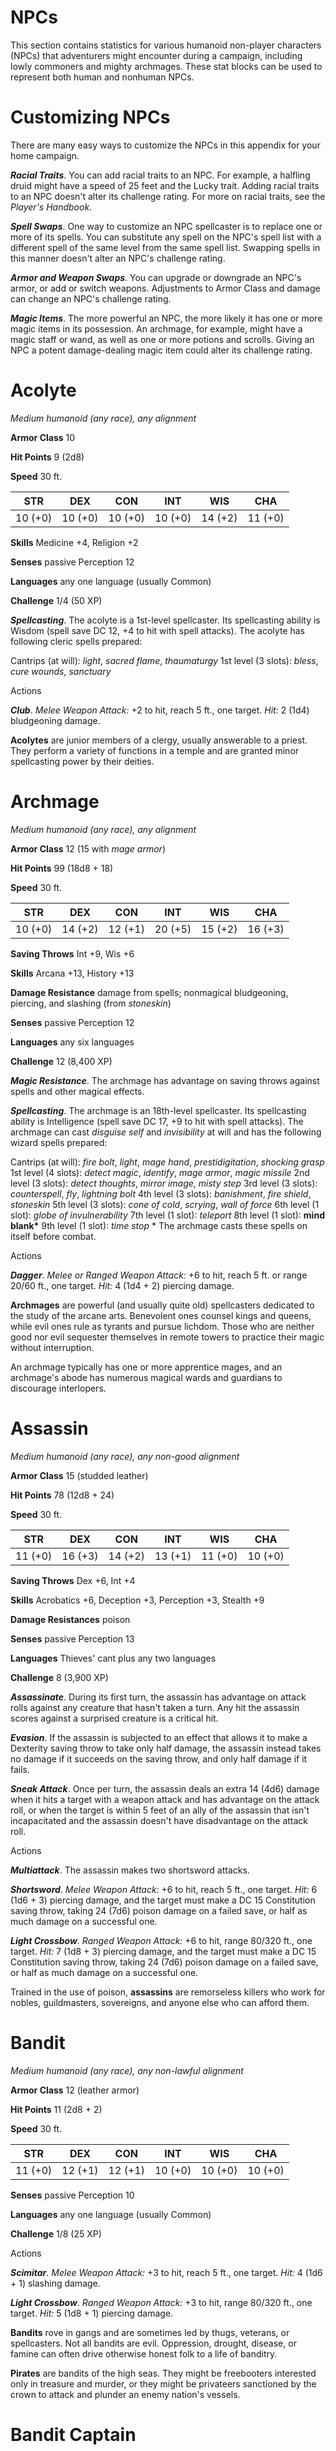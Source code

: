 #+STARTUP: content showstars indent
#+FILETAGS: npc

* NPCs
  :PROPERTIES:
  :CUSTOM_ID: npcs
  :END:

This section contains statistics for various humanoid non-player
characters (NPCs) that adventurers might encounter during a campaign,
including lowly commoners and mighty archmages. These stat blocks can be
used to represent both human and nonhuman NPCs.

* Customizing NPCs
  :PROPERTIES:
  :CUSTOM_ID: customizing-npcs
  :END:

There are many easy ways to customize the NPCs in this appendix for your
home campaign.

*/Racial Traits/*. You can add racial traits to an NPC. For example, a
halfling druid might have a speed of 25 feet and the Lucky trait. Adding
racial traits to an NPC doesn't alter its challenge rating. For more on
racial traits, see the /Player's Handbook/.

*/Spell Swaps/*. One way to customize an NPC spellcaster is to replace
one or more of its spells. You can substitute any spell on the NPC's
spell list with a different spell of the same level from the same spell
list. Swapping spells in this manner doesn't alter an NPC's challenge
rating.

*/Armor and Weapon Swaps/*. You can upgrade or downgrade an NPC's armor,
or add or switch weapons. Adjustments to Armor Class and damage can
change an NPC's challenge rating.

*/Magic Items/*. The more powerful an NPC, the more likely it has one or
more magic items in its possession. An archmage, for example, might have
a magic staff or wand, as well as one or more potions and scrolls.
Giving an NPC a potent damage-dealing magic item could alter its
challenge rating.

* Acolyte
  :PROPERTIES:
  :CUSTOM_ID: acolyte
  :END:

/Medium humanoid (any race), any alignment/

*Armor Class* 10

*Hit Points* 9 (2d8)

*Speed* 30 ft.

| STR     | DEX     | CON     | INT     | WIS     | CHA     |
|---------+---------+---------+---------+---------+---------|
| 10 (+0) | 10 (+0) | 10 (+0) | 10 (+0) | 14 (+2) | 11 (+0) |

*Skills* Medicine +4, Religion +2

*Senses* passive Perception 12

*Languages* any one language (usually Common)

*Challenge* 1/4 (50 XP)

*/Spellcasting/*. The acolyte is a 1st-level spellcaster. Its
spellcasting ability is Wisdom (spell save DC 12, +4 to hit with spell
attacks). The acolyte has following cleric spells prepared:

Cantrips (at will): /light/, /sacred flame/, /thaumaturgy/ 1st level (3
slots): /bless/, /cure wounds/, /sanctuary/

****** Actions
       :PROPERTIES:
       :CUSTOM_ID: actions
       :END:

*/Club/*. /Melee Weapon Attack:/ +2 to hit, reach 5 ft., one target.
/Hit:/ 2 (1d4) bludgeoning damage.

*Acolytes* are junior members of a clergy, usually answerable to a
priest. They perform a variety of functions in a temple and are granted
minor spellcasting power by their deities.

* Archmage
  :PROPERTIES:
  :CUSTOM_ID: archmage
  :END:

/Medium humanoid (any race), any alignment/

*Armor Class* 12 (15 with /mage armor/)

*Hit Points* 99 (18d8 + 18)

*Speed* 30 ft.

| STR     | DEX     | CON     | INT     | WIS     | CHA     |
|---------+---------+---------+---------+---------+---------|
| 10 (+0) | 14 (+2) | 12 (+1) | 20 (+5) | 15 (+2) | 16 (+3) |

*Saving Throws* Int +9, Wis +6

*Skills* Arcana +13, History +13

*Damage Resistance* damage from spells; nonmagical bludgeoning,
piercing, and slashing (from /stoneskin/)

*Senses* passive Perception 12

*Languages* any six languages

*Challenge* 12 (8,400 XP)

*/Magic Resistance/*. The archmage has advantage on saving throws
against spells and other magical effects.

*/Spellcasting/*. The archmage is an 18th-level spellcaster. Its
spellcasting ability is Intelligence (spell save DC 17, +9 to hit with
spell attacks). The archmage can cast /disguise self/ and /invisibility/
at will and has the following wizard spells prepared:

Cantrips (at will): /fire bolt/, /light/, /mage hand/,
/prestidigitation/, /shocking grasp/ 1st level (4 slots): /detect
magic/, /identify/, /mage armor/, /magic missile/ 2nd level (3 slots):
/detect thoughts/, /mirror image/, /misty step/ 3rd level (3 slots):
/counterspell/, /fly/, /lightning bolt/ 4th level (3 slots):
/banishment/, /fire shield/, /stoneskin/ 5th level (3 slots): /cone of
cold/, /scrying/, /wall of force/ 6th level (1 slot): /globe of
invulnerability/ 7th level (1 slot): /teleport/ 8th level (1 slot):
*mind blank** 9th level (1 slot): /time stop/ * The archmage casts these
spells on itself before combat.

****** Actions
       :PROPERTIES:
       :CUSTOM_ID: actions-1
       :END:

*/Dagger/*. /Melee or Ranged Weapon Attack:/ +6 to hit, reach 5 ft. or
range 20/60 ft., one target. /Hit:/ 4 (1d4 + 2) piercing damage.

*Archmages* are powerful (and usually quite old) spellcasters dedicated
to the study of the arcane arts. Benevolent ones counsel kings and
queens, while evil ones rule as tyrants and pursue lichdom. Those who
are neither good nor evil sequester themselves in remote towers to
practice their magic without interruption.

An archmage typically has one or more apprentice mages, and an
archmage's abode has numerous magical wards and guardians to discourage
interlopers.

* Assassin
  :PROPERTIES:
  :CUSTOM_ID: assassin
  :END:

/Medium humanoid (any race), any non-good alignment/

*Armor Class* 15 (studded leather)

*Hit Points* 78 (12d8 + 24)

*Speed* 30 ft.

| STR     | DEX     | CON     | INT     | WIS     | CHA     |
|---------+---------+---------+---------+---------+---------|
| 11 (+0) | 16 (+3) | 14 (+2) | 13 (+1) | 11 (+0) | 10 (+0) |

*Saving Throws* Dex +6, Int +4

*Skills* Acrobatics +6, Deception +3, Perception +3, Stealth +9

*Damage Resistances* poison

*Senses* passive Perception 13

*Languages* Thieves' cant plus any two languages

*Challenge* 8 (3,900 XP)

*/Assassinate/*. During its first turn, the assassin has advantage on
attack rolls against any creature that hasn't taken a turn. Any hit the
assassin scores against a surprised creature is a critical hit.

*/Evasion/*. If the assassin is subjected to an effect that allows it to
make a Dexterity saving throw to take only half damage, the assassin
instead takes no damage if it succeeds on the saving throw, and only
half damage if it fails.

*/Sneak Attack/*. Once per turn, the assassin deals an extra 14 (4d6)
damage when it hits a target with a weapon attack and has advantage on
the attack roll, or when the target is within 5 feet of an ally of the
assassin that isn't incapacitated and the assassin doesn't have
disadvantage on the attack roll.

****** Actions
       :PROPERTIES:
       :CUSTOM_ID: actions-2
       :END:

*/Multiattack/*. The assassin makes two shortsword attacks.

*/Shortsword/*. /Melee Weapon Attack:/ +6 to hit, reach 5 ft., one
target. /Hit:/ 6 (1d6 + 3) piercing damage, and the target must make a
DC 15 Constitution saving throw, taking 24 (7d6) poison damage on a
failed save, or half as much damage on a successful one.

*/Light Crossbow/*. /Ranged Weapon Attack:/ +6 to hit, range 80/320 ft.,
one target. /Hit:/ 7 (1d8 + 3) piercing damage, and the target must make
a DC 15 Constitution saving throw, taking 24 (7d6) poison damage on a
failed save, or half as much damage on a successful one.

Trained in the use of poison, *assassins* are remorseless killers who
work for nobles, guildmasters, sovereigns, and anyone else who can
afford them.

* Bandit
  :PROPERTIES:
  :CUSTOM_ID: bandit
  :END:

/Medium humanoid (any race), any non-lawful alignment/

*Armor Class* 12 (leather armor)

*Hit Points* 11 (2d8 + 2)

*Speed* 30 ft.

| STR     | DEX     | CON     | INT     | WIS     | CHA     |
|---------+---------+---------+---------+---------+---------|
| 11 (+0) | 12 (+1) | 12 (+1) | 10 (+0) | 10 (+0) | 10 (+0) |

*Senses* passive Perception 10

*Languages* any one language (usually Common)

*Challenge* 1/8 (25 XP)

****** Actions
       :PROPERTIES:
       :CUSTOM_ID: actions-3
       :END:

*/Scimitar/*. /Melee Weapon Attack:/ +3 to hit, reach 5 ft., one target.
/Hit:/ 4 (1d6 + 1) slashing damage.

*/Light Crossbow/*. /Ranged Weapon Attack:/ +3 to hit, range 80/320 ft.,
one target. /Hit:/ 5 (1d8 + 1) piercing damage.

*Bandits* rove in gangs and are sometimes led by thugs, veterans, or
spellcasters. Not all bandits are evil. Oppression, drought, disease, or
famine can often drive otherwise honest folk to a life of banditry.

*Pirates* are bandits of the high seas. They might be freebooters
interested only in treasure and murder, or they might be privateers
sanctioned by the crown to attack and plunder an enemy nation's vessels.

* Bandit Captain
  :PROPERTIES:
  :CUSTOM_ID: bandit-captain
  :END:

/Medium humanoid (any race), any non-lawful alignment/

*Armor Class* 15 (studded leather)

*Hit Points* 65 (10d8 + 20)

*Speed* 30 ft.

| STR     | DEX     | CON     | INT     | WIS     | CHA     |
|---------+---------+---------+---------+---------+---------|
| 15 (+2) | 16 (+3) | 14 (+2) | 14 (+2) | 11 (+0) | 14 (+2) |

*Saving Throws* Str +4, Dex +5, Wis +2

*Skills* Athletics +4, Deception +4

*Senses* passive Perception 10

*Languages* any two languages

*Challenge* 2 (450 XP)

****** Actions
       :PROPERTIES:
       :CUSTOM_ID: actions-4
       :END:

*/Multiattack/*. The captain makes three melee attacks: two with its
scimitar and one with its dagger. Or the captain makes two ranged
attacks with its daggers.

*/Scimitar/*. /Melee Weapon Attack:/ +5 to hit, reach 5 ft., one target.
/Hit:/ 6 (1d6 + 3) slashing damage.

*/Dagger/*. /Melee or Ranged Weapon Attack:/ +5 to hit, reach 5 ft. or
range 20/60 ft., one target. /Hit:/ 5 (1d4 + 2) piercing damage.

****** Reactions
       :PROPERTIES:
       :CUSTOM_ID: reactions
       :END:

*/Parry/*. The captain adds 2 to its AC against one melee attack that
would hit it. To do so, the captain must see the attacker and be
wielding a melee weapon.

It takes a strong personality, ruthless cunning, and a silver tongue to
keep a gang of bandits in line. The *bandit captain* has these qualities
in spades.

In addition to managing a crew of selfish malcontents, the *pirate
captain* is a variation of the bandit captain, with a ship to protect
and command. To keep the crew in line, the captain must mete out rewards
and punishment on a regular basis.

More than treasure, a bandit captain or pirate captain craves infamy. A
prisoner who appeals to the captain's vanity or ego is more likely to be
treated fairly than a prisoner who does not or claims not to know
anything of the captain's colorful reputation.

* Berserker
  :PROPERTIES:
  :CUSTOM_ID: berserker
  :END:

/Medium humanoid (any race), any chaotic alignment/

*Armor Class* 13 (hide armor)

*Hit Points* 67 (9d8 + 27)

*Speed* 30 ft.

| STR     | DEX     | CON     | INT    | WIS     | CHA    |
|---------+---------+---------+--------+---------+--------|
| 16 (+3) | 12 (+1) | 17 (+3) | 9 (-1) | 11 (+0) | 9 (-1) |

*Senses* passive Perception 10

*Languages* any one language (usually Common)

*Challenge* 2 (450 XP)

*/Reckless/*. At the start of its turn, the berserker can gain advantage
on all melee weapon attack rolls during that turn, but attack rolls
against it have advantage until the start of its next turn.

****** Actions
       :PROPERTIES:
       :CUSTOM_ID: actions-5
       :END:

*/Greataxe/*. /Melee Weapon Attack:/ +5 to hit, reach 5 ft., one target.
/Hit:/ 9 (1d12 + 3) slashing damage.

Hailing from uncivilized lands, unpredictable *berserkers* come together
in war parties and seek conflict wherever they can find it.

* Commoner
  :PROPERTIES:
  :CUSTOM_ID: commoner
  :END:

/Medium humanoid (any race), any alignment/

*Armor Class* 10

*Hit Points* 4 (1d8)

*Speed* 30 ft.

| STR     | DEX     | CON     | INT     | WIS     | CHA     |
|---------+---------+---------+---------+---------+---------|
| 10 (+0) | 10 (+0) | 10 (+0) | 10 (+0) | 10 (+0) | 10 (+0) |

*Senses* passive Perception 10

*Languages* any one language (usually Common)

*Challenge* 0 (10 XP)

****** Actions
       :PROPERTIES:
       :CUSTOM_ID: actions-6
       :END:

*/Club/*. /Melee Weapon Attack:/ +2 to hit, reach 5 ft., one target.
/Hit:/ 2 (1d4) bludgeoning damage.

*Commoners* include peasants, serfs, slaves, servants, pilgrims,
merchants, artisans, and hermits.

* Cultist
  :PROPERTIES:
  :CUSTOM_ID: cultist
  :END:

/Medium humanoid (any race), any non-good alignment/

*Armor Class* 12 (leather armor)

*Hit Points* 9 (2d8)

*Speed* 30 ft.

| STR     | DEX     | CON     | INT     | WIS     | CHA     |
|---------+---------+---------+---------+---------+---------|
| 11 (+0) | 12 (+1) | 10 (+0) | 10 (+0) | 11 (+0) | 10 (+0) |

*Skills* Deception +2, Religion +2

*Senses* passive Perception 10

*Languages* any one language (usually Common)

*Challenge* 1/8 (25 XP)

*/Dark Devotion/*. The cultist has advantage on saving throws against
being charmed or frightened.

****** Actions
       :PROPERTIES:
       :CUSTOM_ID: actions-7
       :END:

*/Scimitar/*. /Melee Weapon Attack:/ +3 to hit, reach 5 ft., one
creature. /Hit:/ 4 (1d6 + 1) slashing damage.

*Cultists* swear allegiance to dark powers such as elemental princes,
demon lords, or archdevils. Most conceal their loyalties to avoid being
ostracized, imprisoned, or executed for their beliefs. Unlike evil
acolytes, cultists often show signs of insanity in their beliefs and
practices.

* Cult Fanatic
  :PROPERTIES:
  :CUSTOM_ID: cult-fanatic
  :END:

/Medium humanoid (any race), any non-good alignment/

*Armor Class* 13 (leather armor)

*Hit Points* 33 (6d8 + 6)

*Speed* 30 ft.

| STR     | DEX     | CON     | INT     | WIS     | CHA     |
|---------+---------+---------+---------+---------+---------|
| 11 (+0) | 14 (+2) | 12 (+1) | 10 (+0) | 13 (+1) | 14 (+2) |

*Skills* Deception +4, Persuasion +4, Religion +2

*Senses* passive Perception 11

*Languages* any one language (usually Common)

*Challenge* 2 (450 XP)

*/Dark Devotion/*. The fanatic has advantage on saving throws against
being charmed or frightened.

*/Spellcasting/*. The fanatic is a 4th-level spellcaster. Its
spellcasting ability is Wisdom (spell save DC 11, +3 to hit with spell
attacks). The fanatic has the following cleric spells prepared:

Cantrips (at will): /light/, /sacred flame/, /thaumaturgy/ 1st level (4
slots): /command/, /inflict wounds/, /shield of faith/ 2nd level (3
slots): /hold person/, /spiritual weapon/

****** Actions
       :PROPERTIES:
       :CUSTOM_ID: actions-8
       :END:

*/Multiattack/*. The fanatic makes two melee attacks.

*/Dagger/*. /Melee or Ranged Weapon Attack:/ +4 to hit, reach 5 ft. or
range 20/60 ft., one creature. /Hit:/ 4 (1d4 + 2) piercing damage.

*Fanatics* are often part of a cult's leadership, using their charisma
and dogma to influence and prey on those of weak will. Most are
interested in personal power above all else.

* Druid
  :PROPERTIES:
  :CUSTOM_ID: druid
  :END:

/Medium humanoid (any race), any alignment/

*Armor Class* 11 (16 with /barkskin/)

*Hit Points* 27 (5d8 + 5)

*Speed* 30 ft.

| STR     | DEX     | CON     | INT     | WIS     | CHA     |
|---------+---------+---------+---------+---------+---------|
| 10 (+0) | 12 (+1) | 13 (+1) | 12 (+1) | 15 (+2) | 11 (+0) |

*Skills* Medicine +4, Nature +3, Perception +4

*Senses* passive Perception 14

*Languages* Druidic plus any two languages

*Challenge* 2 (450 XP)

*/Spellcasting/*. The druid is a 4th-level spellcaster. Its spellcasting
ability is Wisdom (spell save DC 12, +4 to hit with spell attacks). It
has the following druid spells prepared:

Cantrips (at will): /druidcraft/, /produce flame/, /shillelagh/ 1st
level (4 slots): /entangle/, /longstrider/, /speak with animals/,
/thunderwave/ 2nd level (3 slots): /animal messenger/, /barkskin/

****** Actions
       :PROPERTIES:
       :CUSTOM_ID: actions-9
       :END:

*/Quarterstaff/*. /Melee Weapon Attack:/ +2 to hit (+4 to hit with
/shillelagh/), reach 5 ft., one target. /Hit:/ 3 (1d6) bludgeoning
damage, 4 (1d8) bludgeoning damage if wielded with two hands, or 6 (1d8
+ 2) bludgeoning damage with /shillelagh/.

*Druids* dwell in forests and other secluded wilderness locations, where
they protect the natural world from monsters and the encroachment of
civilization. Some are *tribal shamans* who heal the sick, pray to
animal spirits, and provide spiritual guidance.

* Gladiator
  :PROPERTIES:
  :CUSTOM_ID: gladiator
  :END:

/Medium humanoid (any race), any alignment/

*Armor Class* 16 (studded leather, shield)

*Hit Points* 112 (15d8 + 45)

*Speed* 30 ft.

| STR     | DEX     | CON     | INT     | WIS     | CHA     |
|---------+---------+---------+---------+---------+---------|
| 18 (+4) | 15 (+2) | 16 (+3) | 10 (+0) | 12 (+1) | 15 (+2) |

*Saving Throws* Str +7, Dex +5, Con +6

*Skills* Athletics +10, Intimidation +5

*Senses* passive Perception 11

*Languages* any one language (usually Common)

*Challenge* 5 (1,800 XP)

*/Brave/*. The gladiator has advantage on saving throws against being
frightened.

*/Brute/*. A melee weapon deals one extra die of its damage when the
gladiator hits with it (included in the attack).

****** Actions
       :PROPERTIES:
       :CUSTOM_ID: actions-10
       :END:

*/Multiattack/*. The gladiator makes three melee attacks or two ranged
attacks.

*/Spear/*. /Melee or Ranged Weapon Attack:/ +7 to hit, reach 5 ft. and
range 20/60 ft., one target. /Hit:/ 11 (2d6 + 4) piercing damage, or 13
(2d8 + 4) piercing damage if used with two hands to make a melee attack.

*/Shield Bash/*. /Melee Weapon Attack:/ +7 to hit, reach 5 ft., one
creature. /Hit:/ 9 (2d4 + 4) bludgeoning damage. If the target is a
Medium or smaller creature, it must succeed on a DC 15 Strength saving
throw or be knocked prone.

****** Reactions
       :PROPERTIES:
       :CUSTOM_ID: reactions-1
       :END:

*/Parry/*. The gladiator adds 3 to its AC against one melee attack that
would hit it. To do so, the gladiator must see the attacker and be
wielding a melee weapon.

*Gladiators* battle for the entertainment of raucous crowds. Some
gladiators are brutal pit fighters who treat each match as a
life-or-death struggle, while others are professional duelists who
command huge fees but rarely fight to the death.

* Guard
  :PROPERTIES:
  :CUSTOM_ID: guard
  :END:

/Medium humanoid (any race), any alignment/

*Armor Class* 16 (chain shirt, shield)

*Hit Points* 11 (2d8 + 2)

*Speed* 30 ft.

| STR     | DEX     | CON     | INT     | WIS     | CHA     |
|---------+---------+---------+---------+---------+---------|
| 13 (+1) | 12 (+1) | 12 (+1) | 10 (+0) | 11 (+0) | 10 (+0) |

*Skills* Perception +2

*Senses* passive Perception 12

*Languages* any one language (usually Common)

*Challenge* 1/8 (25 XP)

****** Actions
       :PROPERTIES:
       :CUSTOM_ID: actions-11
       :END:

*/Spear/*. /Melee or Ranged Weapon Attack:/ +3 to hit, reach 5 ft. or
range 20/60 ft., one target. /Hit:/ 4 (1d6 + 1) piercing damage, or 5
(1d8 + 1) piercing damage if used with two hands to make a melee attack.

*Guards* include members of a city watch, sentries in a citadel or
fortified town, and the bodyguards of merchants and nobles.

* Knight
  :PROPERTIES:
  :CUSTOM_ID: knight
  :END:

/Medium humanoid (any race), any alignment/

*Armor Class* 18 (plate)

*Hit Points* 52 (8d8 + 16)

*Speed* 30 ft.

| STR     | DEX     | CON     | INT     | WIS     | CHA     |
|---------+---------+---------+---------+---------+---------|
| 16 (+3) | 11 (+0) | 14 (+2) | 11 (+0) | 11 (+0) | 15 (+2) |

*Saving Throws* Con +4, Wis +2

*Senses* passive Perception 10

*Languages* any one language (usually Common)

*Challenge* 3 (700 XP)

*/Brave/*. The knight has advantage on saving throws against being
frightened.

****** Actions
       :PROPERTIES:
       :CUSTOM_ID: actions-12
       :END:

*/Multiattack/*. The knight makes two melee attacks.

*/Greatsword/*. /Melee Weapon Attack:/ +5 to hit, reach 5 ft., one
target. /Hit:/ 10 (2d6 + 3) slashing damage.

*/Heavy Crossbow/*. /Ranged Weapon Attack:/ +2 to hit, range 100/400
ft., one target. /Hit:/ 5 (1d10) piercing damage.

*/Leadership (Recharges after a Short or Long Rest)/*. For 1 minute, the
knight can utter a special command or warning whenever a nonhostile
creature that it can see within 30 feet of it makes an attack roll or a
saving throw. The creature can add a d4 to its roll provided it can hear
and understand the knight. A creature can benefit from only one
Leadership die at a time. This effect ends if the knight is
incapacitated.

****** Reactions
       :PROPERTIES:
       :CUSTOM_ID: reactions-2
       :END:

*/Parry/*. The knight adds 2 to its AC against one melee attack that
would hit it. To do so, the knight must see the attacker and be wielding
a melee weapon.

*Knights* are warriors who pledge service to rulers, religious orders,
and noble causes. A knight's alignment determines the extent to which a
pledge is honored. Whether undertaking a quest or patrolling a realm, a
knight often travels with an entourage that includes squires and
hirelings who are commoners.

* Mage
  :PROPERTIES:
  :CUSTOM_ID: mage
  :END:

/Medium humanoid (any race), any alignment/

*Armor Class* 12 (15 with /mage armor/)

*Hit Points* 40 (9d8)

*Speed* 30 ft.

| STR    | DEX     | CON     | INT     | WIS     | CHA     |
|--------+---------+---------+---------+---------+---------|
| 9 (-1) | 14 (+2) | 11 (+0) | 17 (+3) | 12 (+1) | 11 (+0) |

*Saving Throws* Int +6, Wis +4

*Skills* Arcana +6, History +6

*Senses* passive Perception 11

*Languages* any four languages

*Challenge* 6 (2,300 XP)

*/Spellcasting/*. The mage is a 9th-level spellcaster. Its spellcasting
ability is Intelligence (spell save DC 14, +6 to hit with spell
attacks). The mage has the following wizard spells prepared:

Cantrips (at will): /fire bolt/, /light/, /mage hand/,
/prestidigitation/ 1st level (4 slots): /detect magic/, /mage armor/,
/magic missile/, /shield/ 2nd level (3 slots): /misty step/,
/suggestion/ 3rd level (3 slots): /counterspell/, /fireball/, /fly/ 4th
level (3 slots): /greater invisibility/, /ice storm/ 5th level (1 slot):
/cone of cold/

****** Actions
       :PROPERTIES:
       :CUSTOM_ID: actions-13
       :END:

*/Dagger/*. /Melee or Ranged Weapon Attack:/ +5 to hit, reach 5 ft. or
range 20/60 ft., one target. /Hit:/ 4 (1d4 + 1) piercing damage.

*Mages* spend their lives in the study and practice of magic.
Good-aligned mages offer counsel to nobles and others in power, while
evil mages dwell in isolated sites to perform unspeakable experiments
without interference.

* Noble
  :PROPERTIES:
  :CUSTOM_ID: noble
  :END:

/Medium humanoid (any race), any alignment/

*Armor Class* 15 (breastplate)

*Hit Points* 9 (2d8)

*Speed* 30 ft.

| STR     | DEX     | CON     | INT     | WIS     | CHA     |
|---------+---------+---------+---------+---------+---------|
| 11 (+0) | 12 (+1) | 11 (+0) | 12 (+1) | 14 (+2) | 16 (+3) |

*Skills* Deception +5, Insight +4, Persuasion +5

*Senses* passive Perception 12

*Languages* any two languages

*Challenge* 1/8 (25 XP)

****** Actions
       :PROPERTIES:
       :CUSTOM_ID: actions-14
       :END:

*/Rapier/*. /Melee Weapon Attack:/ +3 to hit, reach 5 ft., one target.
/Hit:/ 5 (1d8 + 1) piercing damage.

****** Reactions
       :PROPERTIES:
       :CUSTOM_ID: reactions-3
       :END:

*/Parry/*. The noble adds 2 to its AC against one melee attack that
would hit it. To do so, the noble must see the attacker and be wielding
a melee weapon.

*Nobles* wield great authority and influence as members of the upper
class, possessing wealth and connections that can make them as powerful
as monarchs and generals. A noble often travels in the company of
guards, as well as servants who are commoners.

The noble's statistics can also be used to represent *courtiers* who
aren't of noble birth.

* Priest
  :PROPERTIES:
  :CUSTOM_ID: priest
  :END:

/Medium humanoid (any race), any alignment/

*Armor Class* 13 (chain shirt)

*Hit Points* 27 (5d8 + 5)

*Speed* 30 ft.

| STR     | DEX     | CON     | INT     | WIS     | CHA     |
|---------+---------+---------+---------+---------+---------|
| 10 (+0) | 10 (+0) | 12 (+1) | 13 (+1) | 16 (+3) | 13 (+1) |

*Skills* Medicine +7, Persuasion +3, Religion +5

*Senses* passive Perception 13

*Languages* any two languages

*Challenge* 2 (450 XP)

*/Divine Eminence/*. As a bonus action, the priest can expend a spell
slot to cause its melee weapon attacks to magically deal an extra 10
(3d6) radiant damage to a target on a hit. This benefit lasts until the
end of the turn. If the priest expends a spell slot of 2nd level or
higher, the extra damage increases by 1d6 for each level above 1st.

*/Spellcasting/*. The priest is a 5th-level spellcaster. Its
spellcasting ability is Wisdom (spell save DC 13, +5 to hit with spell
attacks). The priest has the following cleric spells prepared:

Cantrips (at will): /light/, /sacred flame/, /thaumaturgy/ 1st level (4
slots): /cure wounds/, /guiding bolt/, /sanctuary/ 2nd level (3 slots):
/lesser restoration/, /spiritual weapon/ 3rd level (2 slots): /dispel
magic/, /spirit guardians/

****** Actions
       :PROPERTIES:
       :CUSTOM_ID: actions-15
       :END:

*/Mace/*. /Melee Weapon Attack:/ +2 to hit, reach 5 ft., one target.
/Hit:/ 3 (1d6) bludgeoning damage.

*Priests* bring the teachings of their gods to the common folk. They are
the spiritual leaders of temples and shrines and often hold positions of
influence in their communities. Evil priests might work openly under a
tyrant, or they might be the leaders of religious sects hidden in the
shadows of good society, overseeing depraved rites.

A priest typically has one or more acolytes to help with religious
ceremonies and other sacred duties.

* Scout
  :PROPERTIES:
  :CUSTOM_ID: scout
  :END:

/Medium humanoid (any race), any alignment/

*Armor Class* 13 (leather armor)

*Hit Points* 16 (3d8 + 3)

*Speed* 30 ft.

| STR     | DEX     | CON     | INT     | WIS     | CHA     |
|---------+---------+---------+---------+---------+---------|
| 11 (+0) | 14 (+2) | 12 (+1) | 11 (+0) | 13 (+1) | 11 (+0) |

*Skills* Nature +4, Perception +5, Stealth +6, Survival +5

*Senses* passive Perception 15

*Languages* any one language (usually Common)

*Challenge* 1/2 (100 XP)

*/Keen Hearing and Sight/*. The scout has advantage on Wisdom
(Perception) checks that rely on hearing or sight.

****** Actions
       :PROPERTIES:
       :CUSTOM_ID: actions-16
       :END:

*/Multiattack/*. The scout makes two melee attacks or two ranged
attacks.

*/Shortsword/*. /Melee Weapon Attack:/ +4 to hit, reach 5 ft., one
target. /Hit:/ 5 (1d6 + 2) piercing damage.

*/Longbow/*. /Ranged Weapon Attack:/ +4 to hit, ranged 150/600 ft., one
target. /Hit:/ 6 (1d8 + 2) piercing damage.

*Scouts* are skilled hunters and trackers who offer their services for a
fee. Most hunt wild game, but a few work as bounty hunters, serve as
guides, or provide military reconnaissance.

* Spy
  :PROPERTIES:
  :CUSTOM_ID: spy
  :END:

/Medium humanoid (any race), any alignment/

*Armor Class* 12

*Hit Points* 27 (6d8)

*Speed* 30 ft.

| STR     | DEX     | CON     | INT     | WIS     | CHA     |
|---------+---------+---------+---------+---------+---------|
| 10 (+0) | 15 (+2) | 10 (+0) | 12 (+1) | 14 (+2) | 16 (+3) |

*Skills* Deception +5, Insight +4, Investigation +5, Perception +6,
Persuasion +5, Sleight of Hand +4, Stealth +4

*Senses* passive Perception 16

*Languages* any two languages

*Challenge* 1 (200 XP)

*/Cunning Action/*. On each of its turns, the spy can use a bonus action
to take the Dash, Disengage, or Hide action.

*/Sneak Attack (1/Turn)/*. The spy deals an extra 7 (2d6) damage when it
hits a target with a weapon attack and has advantage on the attack roll,
or when the target is within 5 feet of an ally of the spy that isn't
incapacitated and the spy doesn't have disadvantage on the attack roll.

****** Actions
       :PROPERTIES:
       :CUSTOM_ID: actions-17
       :END:

*/Multiattack/*. The spy makes two melee attacks.

*/Shortsword/*. /Melee Weapon Attack:/ +4 to hit, reach 5 ft., one
target. /Hit:/ 5 (1d6 + 2) piercing damage.

*/Hand Crossbow/*. /Ranged Weapon Attack:/ +4 to hit, range 30/120 ft.,
one target. /Hit:/ 5 (1d6 + 2) piercing damage.

Rulers, nobles, merchants, guildmasters, and other wealthy individuals
use *spies* to gain the upper hand in a world of cutthroat politics. A
spy is trained to secretly gather information. Loyal spies would rather
die than divulge information that could compromise them or their
employers.

* Thug
  :PROPERTIES:
  :CUSTOM_ID: thug
  :END:

/Medium humanoid (any race), any non-good alignment/

*Armor Class* 11 (leather armor)

*Hit Points* 32 (5d8 + 10)

*Speed* 30 ft.

| STR     | DEX     | CON     | INT     | WIS     | CHA     |
|---------+---------+---------+---------+---------+---------|
| 15 (+2) | 11 (+0) | 14 (+2) | 10 (+0) | 10 (+0) | 11 (+0) |

*Skills* Intimidation +2

*Senses* passive Perception 10

*Languages* any one language (usually Common)

*Challenge* 1/2 (100 XP)

*/Pack Tactics/*. The thug has advantage on an attack roll against a
creature if at least one of the thug's allies is within 5 feet of the
creature and the ally isn't incapacitated.

****** Actions
       :PROPERTIES:
       :CUSTOM_ID: actions-18
       :END:

*/Multiattack/*. The thug makes two melee attacks.

*/Mace/*. /Melee Weapon Attack:/ +4 to hit, reach 5 ft., one creature.
/Hit:/ 5 (1d6 + 2) bludgeoning damage.

*/Heavy Crossbow/*. /Ranged Weapon Attack:/ +2 to hit, range 100/400
ft., one target. /Hit:/ 5 (1d10) piercing damage.

*Thugs* are ruthless enforcers skilled at intimidation and violence.
They work for money and have few scruples.

* Tribal Warrior
  :PROPERTIES:
  :CUSTOM_ID: tribal-warrior
  :END:

/Medium humanoid (any race), any alignment/

*Armor Class* 12 (hide armor)

*Hit Points* 11 (2d8 + 2)

*Speed* 30 ft.

| STR     | DEX     | CON     | INT    | WIS     | CHA    |
|---------+---------+---------+--------+---------+--------|
| 13 (+1) | 11 (+0) | 12 (+1) | 8 (-1) | 11 (+0) | 8 (-1) |

*Senses* passive Perception 10

*Languages* any one language

*Challenge* 1/8 (25 XP)

*/Pack Tactics/*. The warrior has advantage on an attack roll against a
creature if at least one of the warrior's allies is within 5 feet of the
creature and the ally isn't incapacitated.

****** Actions
       :PROPERTIES:
       :CUSTOM_ID: actions-19
       :END:

*/Spear/*. /Melee or Ranged Weapon Attack:/ +3 to hit, reach 5 ft. or
range 20/60 ft., one target. /Hit:/ 4 (1d6 + 1) piercing damage, or 5
(1d8 + 1) piercing damage if used with two hands to make a melee attack.

*Tribal warriors* live beyond civilization, most often subsisting on
fishing and hunting. Each tribe acts in accordance with the wishes of
its chief, who is the greatest or oldest warrior of the tribe or a tribe
member blessed by the gods.

* Veteran
  :PROPERTIES:
  :CUSTOM_ID: veteran
  :END:

/Medium humanoid (any race), any alignment/

*Armor Class* 17 (splint)

*Hit Points* 58 (9d8 + 18)

*Speed* 30 ft.

| STR     | DEX     | CON     | INT     | WIS     | CHA     |
|---------+---------+---------+---------+---------+---------|
| 16 (+3) | 13 (+1) | 14 (+2) | 10 (+0) | 11 (+0) | 10 (+0) |

*Skills* Athletics +5, Perception +2

*Senses* passive Perception 12

*Languages* any one language (usually Common)

*Challenge* 3 (700 XP)

****** Actions
       :PROPERTIES:
       :CUSTOM_ID: actions-20
       :END:

*/Multiattack/*. The veteran makes two longsword attacks. If it has a
shortsword drawn, it can also make a shortsword attack.

*/Longsword/*. /Melee Weapon Attack:/ +5 to hit, reach 5 ft., one
target. /Hit:/ 7 (1d8 + 3) slashing damage, or 8 (1d10 + 3) slashing
damage if used with two hands.

*/Shortsword/*. /Melee Weapon Attack:/ +5 to hit, reach 5 ft., one
target. /Hit:/ 6 (1d6 + 3) piercing damage.

*/Heavy Crossbow/*. /Ranged Weapon Attack:/ +3 to hit, range 100/400
ft., one target. /Hit:/ 6 (1d10 + 1) piercing damage.

*Veterans* are professional fighters that take up arms for pay or to
protect something they believe in or value. Their ranks include soldiers
retired from long service and warriors who never served anyone but
themselves.
